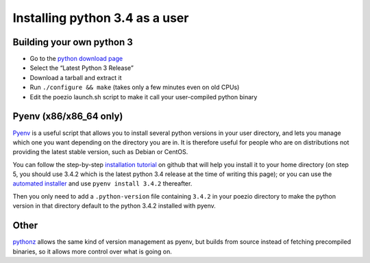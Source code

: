 .. _pyenv-install:

Installing python 3.4 as a user
-------------------------------

Building your own python 3
==========================

- Go to the `python download page`_
- Select the “Latest Python 3 Release”
- Download a tarball and extract it
- Run ``./configure && make`` (takes only a few minutes even on old CPUs)
- Edit the poezio launch.sh script to make it call your user-compiled python binary

Pyenv (x86/x86_64 only)
=======================

Pyenv_ is a useful script that allows you to install several python versions
in your user directory, and lets you manage which one you want depending on
the directory you are in. It is therefore useful for people who are on
distributions not providing the latest stable version, such as Debian or
CentOS.

You can follow the step-by-step `installation tutorial`_ on github that will
help you install it to your home directory (on step 5, you should use 3.4.2
which is the latest python 3.4 release at the time of writing this page); or
you can use the `automated installer`_ and use ``pyenv install 3.4.2``
thereafter.

Then you only need to add a ``.python-version`` file containing ``3.4.2`` in
your poezio directory to make the python version in that directory default to
the python 3.4.2 installed with pyenv.


Other
=====

pythonz_ allows the same kind of version management as pyenv, but builds
from source instead of fetching precompiled binaries, so it allows more
control over what is going on.


.. _Pyenv: https://github.com/yyuu/pyenv
.. _installation tutorial: https://github.com/yyuu/pyenv#installation
.. _automated installer: https://github.com/yyuu/pyenv-installer
.. _python download page: https://www.python.org/downloads/source/
.. _pythonz: https://github.com/saghul/pythonz
